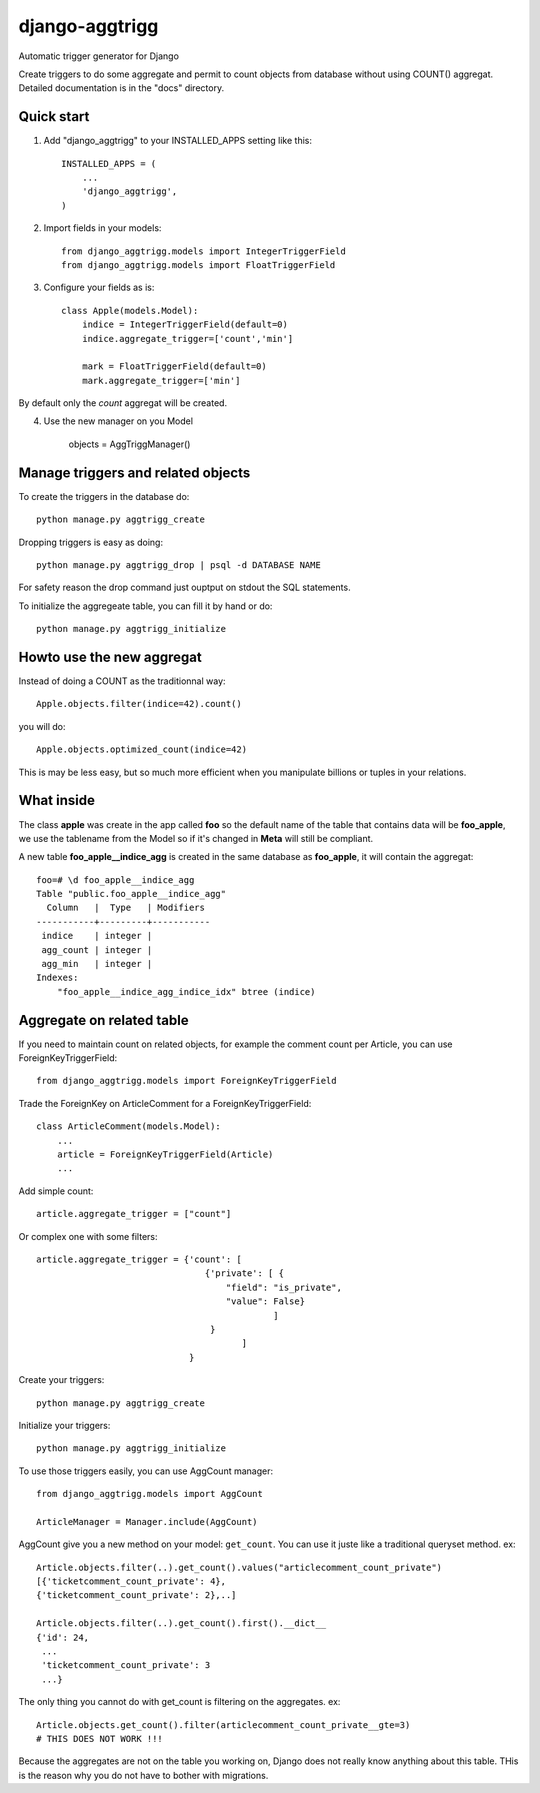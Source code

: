 django-aggtrigg
===============

Automatic trigger generator for Django

.. image:: https://img.shields.io/pypi/v/djorm-pgarray.svg?style=flat
    :target: https://pypi.python.org/pypi/django-aggtrigg

.. image:: https://img.shields.io/pypi/dm/djorm-pgarray.svg?style=flat
    :target: https://pypi.python.org/pypi/django-aggtrigg

Create triggers to do some aggregate and permit to count objects from
database without using COUNT() aggregat.
Detailed documentation is in the "docs" directory.

Quick start
-----------

1. Add "django_aggtrigg" to your INSTALLED_APPS setting like this::

    INSTALLED_APPS = (
        ...
        'django_aggtrigg',
    )

2. Import fields in your models::

    from django_aggtrigg.models import IntegerTriggerField
    from django_aggtrigg.models import FloatTriggerField

3. Configure your fields as is::

    class Apple(models.Model):
        indice = IntegerTriggerField(default=0)
        indice.aggregate_trigger=['count','min']

        mark = FloatTriggerField(default=0)
        mark.aggregate_trigger=['min']

By default only the `count` aggregat will be created.

4. Use the new manager on you Model

    objects = AggTriggManager()


Manage triggers and related objects
-----------------------------------

To create the triggers in the database do::

    python manage.py aggtrigg_create

Dropping triggers is easy as doing::

    python manage.py aggtrigg_drop | psql -d DATABASE NAME

For safety reason the drop command just ouptput on stdout the SQL statements.

To initialize the aggregeate table, you can fill it by hand or do::

    python manage.py aggtrigg_initialize

Howto use the new aggregat
--------------------------

Instead of doing a COUNT as the traditionnal way::

    Apple.objects.filter(indice=42).count()

you will do::

    Apple.objects.optimized_count(indice=42)

This is may be less easy, but so much more efficient when you
manipulate billions or tuples in your relations.

What inside
-----------

The class **apple** was create in the app called **foo** so the
default name of the table that contains data will be **foo_apple**, we
use the tablename from the Model so if it's changed in **Meta** will
still be compliant.

A new table **foo_apple__indice_agg** is created in the same database
as **foo_apple**, it will contain the aggregat::

    foo=# \d foo_apple__indice_agg
    Table "public.foo_apple__indice_agg"
      Column   |  Type   | Modifiers 
    -----------+---------+-----------
     indice    | integer | 
     agg_count | integer | 
     agg_min   | integer | 
    Indexes:
        "foo_apple__indice_agg_indice_idx" btree (indice)

Aggregate on related table
--------------------------

If you need to maintain count on related objects, for example the
comment count per Article, you can use ForeignKeyTriggerField::

    from django_aggtrigg.models import ForeignKeyTriggerField

Trade the ForeignKey on ArticleComment for a ForeignKeyTriggerField::

    class ArticleComment(models.Model):
        ...
        article = ForeignKeyTriggerField(Article)
        ...

Add simple count::

        article.aggregate_trigger = ["count"]

Or complex one with some filters::

        article.aggregate_trigger = {'count': [
                                        {'private': [ {
                                            "field": "is_private",
                                            "value": False}
                                                     ]
                                         }
                                               ]
                                     }

Create your triggers::

    python manage.py aggtrigg_create

Initialize your triggers::

    python manage.py aggtrigg_initialize


To use those triggers easily, you can use AggCount manager::

    from django_aggtrigg.models import AggCount

    ArticleManager = Manager.include(AggCount)

AggCount give you a new method on your model: ``get_count``. You can
use it juste like a traditional queryset method. ex::

    Article.objects.filter(..).get_count().values("articlecomment_count_private")
    [{'ticketcomment_count_private': 4},
    {'ticketcomment_count_private': 2},..]

    Article.objects.filter(..).get_count().first().__dict__
    {'id': 24,
     ...
     'ticketcomment_count_private': 3
     ...}

The only thing you cannot do with get_count is filtering on the
aggregates. ex::

    Article.objects.get_count().filter(articlecomment_count_private__gte=3)
    # THIS DOES NOT WORK !!!

Because the aggregates are not on the table you working on, Django
does not really know anything about this table. THis is the reason why
you do not have to bother with migrations.

